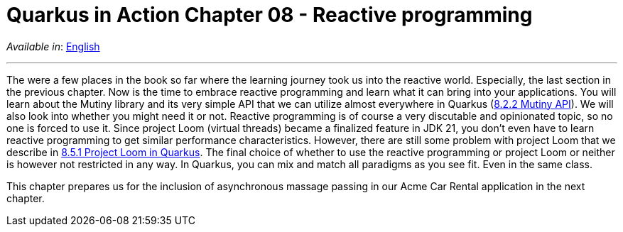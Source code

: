 = Quarkus in Action Chapter 08 - Reactive programming

_Available in_: link:README.adoc[English]

---

The were a few places in the book so far where the learning journey took us into the reactive world. Especially, the last section in the previous chapter. Now is the time to embrace reactive programming and learn what it can bring into your applications. You will learn about the Mutiny library and its very simple API that we can utilize almost everywhere in Quarkus (link:8_2_2/mutiny-example[8.2.2 Mutiny API]). We will also look into whether you might need it or not. Reactive programming is of course a very discutable and opinionated topic, so no one is forced to use it. Since project Loom (virtual threads) became a finalized feature in JDK 21, you don't even have to learn reactive programming to get similar performance characteristics. However, there are still some problem with project Loom that we describe in link:8_5_1/loom-example[8.5.1 Project Loom in Quarkus]. The final choice of whether to use the reactive programming or project Loom or neither is however not restricted in any way. In Quarkus, you can mix and match all paradigms as you see fit. Even in the same class.


This chapter prepares us for the inclusion of asynchronous massage passing in our Acme Car Rental application in the next chapter.

